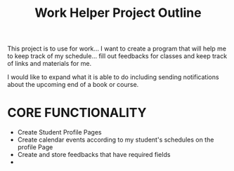 #+title:  Work Helper Project Outline

This project is to use for work... I want to create a program that will help me to keep track of my schedule... fill out feedbacks for classes and keep track of links and materials for me.

I would like to expand what it is able to do including sending notifications about the upcoming end of a book or course.

* CORE FUNCTIONALITY
- Create Student Profile Pages
- Create calendar events according to my student's schedules on the profile Page
- Create and store feedbacks that have required fields
-
